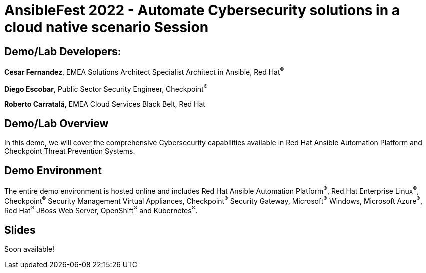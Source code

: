 = AnsibleFest 2022 - Automate Cybersecurity solutions in a cloud native scenario Session

== [.underline]#Demo/Lab Developers#:

*Cesar Fernandez*, EMEA Solutions Architect Specialist Architect in Ansible, Red Hat^(R)^

*Diego Escobar*, Public Sector Security Engineer, Checkpoint^(R)^

*Roberto Carratalá*, EMEA Cloud Services Black Belt, Red Hat

== Demo/Lab Overview

In this demo, we will cover the comprehensive Cybersecurity capabilities available in Red Hat Ansible Automation Platform and Checkpoint Threat Prevention Systems.

== Demo Environment

The entire demo environment is hosted online and includes Red Hat Ansible Automation Platform^(R)^, Red Hat Enterprise Linux^(R)^, Checkpoint^(R)^ Security Management Virtual Appliances, Checkpoint^(R)^ Security Gateway, Microsoft^(R)^ Windows, Microsoft Azure^(R)^, Red Hat^(R)^ JBoss Web Server, OpenShift^(R)^ and Kubernetes^(R)^.

== Slides

Soon available!
